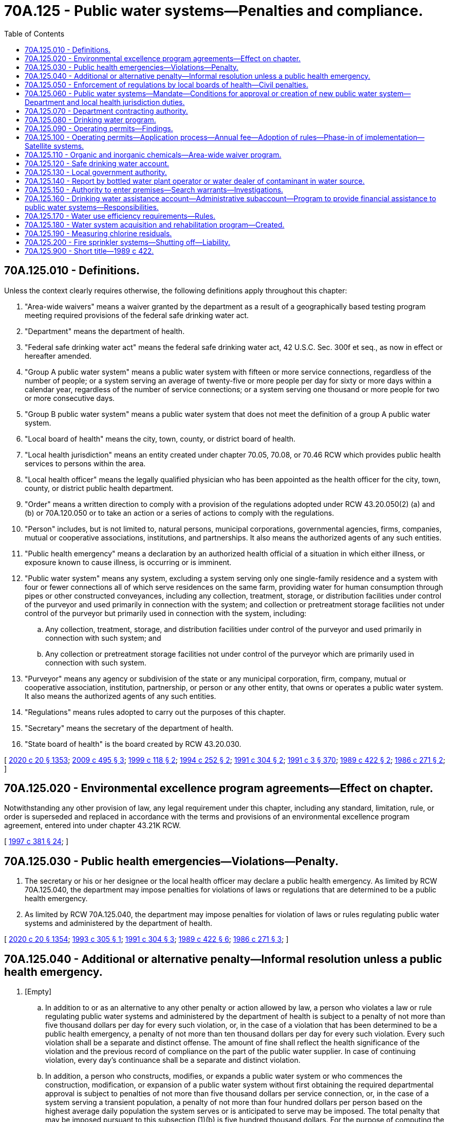 = 70A.125 - Public water systems—Penalties and compliance.
:toc:

== 70A.125.010 - Definitions.
Unless the context clearly requires otherwise, the following definitions apply throughout this chapter:

. "Area-wide waivers" means a waiver granted by the department as a result of a geographically based testing program meeting required provisions of the federal safe drinking water act.

. "Department" means the department of health.

. "Federal safe drinking water act" means the federal safe drinking water act, 42 U.S.C. Sec. 300f et seq., as now in effect or hereafter amended.

. "Group A public water system" means a public water system with fifteen or more service connections, regardless of the number of people; or a system serving an average of twenty-five or more people per day for sixty or more days within a calendar year, regardless of the number of service connections; or a system serving one thousand or more people for two or more consecutive days.

. "Group B public water system" means a public water system that does not meet the definition of a group A public water system.

. "Local board of health" means the city, town, county, or district board of health.

. "Local health jurisdiction" means an entity created under chapter 70.05, 70.08, or 70.46 RCW which provides public health services to persons within the area.

. "Local health officer" means the legally qualified physician who has been appointed as the health officer for the city, town, county, or district public health department.

. "Order" means a written direction to comply with a provision of the regulations adopted under RCW 43.20.050(2) (a) and (b) or 70A.120.050 or to take an action or a series of actions to comply with the regulations.

. "Person" includes, but is not limited to, natural persons, municipal corporations, governmental agencies, firms, companies, mutual or cooperative associations, institutions, and partnerships. It also means the authorized agents of any such entities.

. "Public health emergency" means a declaration by an authorized health official of a situation in which either illness, or exposure known to cause illness, is occurring or is imminent.

. "Public water system" means any system, excluding a system serving only one single-family residence and a system with four or fewer connections all of which serve residences on the same farm, providing water for human consumption through pipes or other constructed conveyances, including any collection, treatment, storage, or distribution facilities under control of the purveyor and used primarily in connection with the system; and collection or pretreatment storage facilities not under control of the purveyor but primarily used in connection with the system, including:

.. Any collection, treatment, storage, and distribution facilities under control of the purveyor and used primarily in connection with such system; and

.. Any collection or pretreatment storage facilities not under control of the purveyor which are primarily used in connection with such system.

. "Purveyor" means any agency or subdivision of the state or any municipal corporation, firm, company, mutual or cooperative association, institution, partnership, or person or any other entity, that owns or operates a public water system. It also means the authorized agents of any such entities.

. "Regulations" means rules adopted to carry out the purposes of this chapter.

. "Secretary" means the secretary of the department of health.

. "State board of health" is the board created by RCW 43.20.030.

[ http://lawfilesext.leg.wa.gov/biennium/2019-20/Pdf/Bills/Session%20Laws/House/2246-S.SL.pdf?cite=2020%20c%2020%20§%201353[2020 c 20 § 1353]; http://lawfilesext.leg.wa.gov/biennium/2009-10/Pdf/Bills/Session%20Laws/Senate/6171-S.SL.pdf?cite=2009%20c%20495%20§%203[2009 c 495 § 3]; http://lawfilesext.leg.wa.gov/biennium/1999-00/Pdf/Bills/Session%20Laws/Senate/5105.SL.pdf?cite=1999%20c%20118%20§%202[1999 c 118 § 2]; http://lawfilesext.leg.wa.gov/biennium/1993-94/Pdf/Bills/Session%20Laws/House/2616-S2.SL.pdf?cite=1994%20c%20252%20§%202[1994 c 252 § 2]; http://lawfilesext.leg.wa.gov/biennium/1991-92/Pdf/Bills/Session%20Laws/House/1709-S.SL.pdf?cite=1991%20c%20304%20§%202[1991 c 304 § 2]; http://lawfilesext.leg.wa.gov/biennium/1991-92/Pdf/Bills/Session%20Laws/House/1115.SL.pdf?cite=1991%20c%203%20§%20370[1991 c 3 § 370]; http://leg.wa.gov/CodeReviser/documents/sessionlaw/1989c422.pdf?cite=1989%20c%20422%20§%202[1989 c 422 § 2]; http://leg.wa.gov/CodeReviser/documents/sessionlaw/1986c271.pdf?cite=1986%20c%20271%20§%202[1986 c 271 § 2]; ]

== 70A.125.020 - Environmental excellence program agreements—Effect on chapter.
Notwithstanding any other provision of law, any legal requirement under this chapter, including any standard, limitation, rule, or order is superseded and replaced in accordance with the terms and provisions of an environmental excellence program agreement, entered into under chapter 43.21K RCW.

[ http://lawfilesext.leg.wa.gov/biennium/1997-98/Pdf/Bills/Session%20Laws/House/1866-S2.SL.pdf?cite=1997%20c%20381%20§%2024[1997 c 381 § 24]; ]

== 70A.125.030 - Public health emergencies—Violations—Penalty.
. The secretary or his or her designee or the local health officer may declare a public health emergency. As limited by RCW 70A.125.040, the department may impose penalties for violations of laws or regulations that are determined to be a public health emergency.

. As limited by RCW 70A.125.040, the department may impose penalties for violation of laws or rules regulating public water systems and administered by the department of health.

[ http://lawfilesext.leg.wa.gov/biennium/2019-20/Pdf/Bills/Session%20Laws/House/2246-S.SL.pdf?cite=2020%20c%2020%20§%201354[2020 c 20 § 1354]; http://lawfilesext.leg.wa.gov/biennium/1993-94/Pdf/Bills/Session%20Laws/House/1356-S.SL.pdf?cite=1993%20c%20305%20§%201[1993 c 305 § 1]; http://lawfilesext.leg.wa.gov/biennium/1991-92/Pdf/Bills/Session%20Laws/House/1709-S.SL.pdf?cite=1991%20c%20304%20§%203[1991 c 304 § 3]; http://leg.wa.gov/CodeReviser/documents/sessionlaw/1989c422.pdf?cite=1989%20c%20422%20§%206[1989 c 422 § 6]; http://leg.wa.gov/CodeReviser/documents/sessionlaw/1986c271.pdf?cite=1986%20c%20271%20§%203[1986 c 271 § 3]; ]

== 70A.125.040 - Additional or alternative penalty—Informal resolution unless a public health emergency.
. [Empty]
.. In addition to or as an alternative to any other penalty or action allowed by law, a person who violates a law or rule regulating public water systems and administered by the department of health is subject to a penalty of not more than five thousand dollars per day for every such violation, or, in the case of a violation that has been determined to be a public health emergency, a penalty of not more than ten thousand dollars per day for every such violation. Every such violation shall be a separate and distinct offense. The amount of fine shall reflect the health significance of the violation and the previous record of compliance on the part of the public water supplier. In case of continuing violation, every day's continuance shall be a separate and distinct violation.

.. In addition, a person who constructs, modifies, or expands a public water system or who commences the construction, modification, or expansion of a public water system without first obtaining the required departmental approval is subject to penalties of not more than five thousand dollars per service connection, or, in the case of a system serving a transient population, a penalty of not more than four hundred dollars per person based on the highest average daily population the system serves or is anticipated to serve may be imposed. The total penalty that may be imposed pursuant to this subsection (1)(b) is five hundred thousand dollars. For the purpose of computing the penalty under this subsection, a service connection shall include any new service connection actually constructed, any anticipated service connection the system has been designed to serve, and, in the case of a system modification not involving expansions, each existing service connection that benefits or would benefit from the modification.

.. Every person who, through an act of commission or omission, procures, aids, or abets a violation is considered to have violated the provisions of this section and is subject to the penalty provided in this section.

. The penalty provided for in this section shall be imposed by a notice in writing to the person against whom the civil penalty is assessed and shall describe the violation. The notice shall be personally served in the manner of service of a summons in a civil action or in a manner that shows proof of receipt. A penalty imposed by this section is due twenty-eight days after receipt of notice unless application for an adjudicative proceeding is filed as provided in subsection (3) of this section.

. Within twenty-eight days after notice is received, the person incurring the penalty may file an application for an adjudicative proceeding and may pursue subsequent review as provided in chapter 34.05 RCW and applicable rules of the department or board of health.

. A penalty imposed by a final administrative order is due upon service of the final administrative order. A person who fails to pay a penalty assessed by a final administrative order within thirty days of service of the final administrative order shall pay, in addition to the amount of the penalty, interest at the rate of one percent of the unpaid balance of the assessed penalty for each month or part of a month that the penalty remains unpaid, commencing with the month in which the notice of penalty was served and such reasonable attorney's fees as are incurred in securing the final administrative order.

. A person who institutes proceedings for judicial review of a final administrative order assessing a civil penalty under this chapter shall place the full amount of the penalty in an interest bearing account in the registry of the reviewing court. At the conclusion of the proceeding the court shall, as appropriate, enter a judgment on behalf of the department and order that the judgment be satisfied to the extent possible from moneys paid into the registry of the court or shall enter a judgment in favor of the person appealing the penalty assessment and order return of the moneys paid into the registry of the court together with accrued interest to the person appealing. The judgment may award reasonable attorney's fees for the cost of the attorney general's office in representing the department.

. If no appeal is taken from a final administrative order assessing a civil penalty under this chapter, the department may file a certified copy of the final administrative order with the clerk of the superior court in which the public water system is located or in Thurston county, and the clerk shall enter judgment in the name of the department and in the amount of the penalty assessed in the final administrative order.

. A judgment entered under subsection (5) or (6) of this section shall have the same force and effect as, and is subject to all of the provisions of law relating to, a judgment in a civil action, and may be enforced in the same manner as any other judgment of the court in which it is entered.

. All penalties imposed under this section shall be payable to the state treasury and credited to the safe drinking water account, and shall be used by the department to provide training and technical assistance to system owners and operators.

. Except in cases of public health emergencies, the department may not impose monetary penalties under this section unless a prior effort has been made to resolve the violation informally.

[ http://lawfilesext.leg.wa.gov/biennium/1995-96/Pdf/Bills/Session%20Laws/Senate/5448-S2.SL.pdf?cite=1995%20c%20376%20§%208[1995 c 376 § 8]; http://lawfilesext.leg.wa.gov/biennium/1993-94/Pdf/Bills/Session%20Laws/House/1356-S.SL.pdf?cite=1993%20c%20305%20§%202[1993 c 305 § 2]; http://leg.wa.gov/CodeReviser/documents/sessionlaw/1990c133.pdf?cite=1990%20c%20133%20§%208[1990 c 133 § 8]; http://leg.wa.gov/CodeReviser/documents/sessionlaw/1989c175.pdf?cite=1989%20c%20175%20§%20135[1989 c 175 § 135]; http://leg.wa.gov/CodeReviser/documents/sessionlaw/1986c271.pdf?cite=1986%20c%20271%20§%204[1986 c 271 § 4]; ]

== 70A.125.050 - Enforcement of regulations by local boards of health—Civil penalties.
Each local board of health that is enforcing the regulations regarding public water systems is authorized to impose and collect civil penalties for violations within the area of its responsibility under the same limitations and requirements imposed upon the department by RCW 70A.125.030 and 70A.125.040, except that judgment shall be entered in the name of the local board and penalties shall be placed into the general fund of the county, city, or town operating the local board of health.

[ http://lawfilesext.leg.wa.gov/biennium/2019-20/Pdf/Bills/Session%20Laws/House/2246-S.SL.pdf?cite=2020%20c%2020%20§%201355[2020 c 20 § 1355]; http://lawfilesext.leg.wa.gov/biennium/2009-10/Pdf/Bills/Session%20Laws/Senate/6171-S.SL.pdf?cite=2009%20c%20495%20§%204[2009 c 495 § 4]; http://lawfilesext.leg.wa.gov/biennium/1993-94/Pdf/Bills/Session%20Laws/House/1356-S.SL.pdf?cite=1993%20c%20305%20§%203[1993 c 305 § 3]; http://leg.wa.gov/CodeReviser/documents/sessionlaw/1989c422.pdf?cite=1989%20c%20422%20§%208[1989 c 422 § 8]; http://leg.wa.gov/CodeReviser/documents/sessionlaw/1986c271.pdf?cite=1986%20c%20271%20§%205[1986 c 271 § 5]; ]

== 70A.125.060 - Public water systems—Mandate—Conditions for approval or creation of new public water system—Department and local health jurisdiction duties.
. To assure safe and reliable public drinking water and to protect the public health:

.. Public water systems shall comply with all applicable federal, state, and local rules; and

.. Group A public water systems shall:

... Protect the water sources used for drinking water;

... Provide treatment adequate to assure that the public health is protected;

... Provide and effectively operate and maintain public water system facilities;

... Plan for future growth and assure the availability of safe and reliable drinking water;

.. Provide the department with the current names, addresses, and telephone numbers of the owners, operators, and emergency contact persons for the system, including any changes to this information, and provide to users the name and twenty-four hour telephone number of an emergency contact person; and

.. Take whatever investigative or corrective action is necessary to assure that a safe and reliable drinking water supply is continuously available to users.

. No new public water system may be approved or created unless: (a) It is owned or operated by a satellite system management agency established under RCW 70A.100.130 and the satellite system management system complies with financial viability requirements of the department; or (b) a satellite management system is not available and it is determined that the new system has sufficient management and financial resources to provide safe and reliable service. The approval of any new system that is not owned by a satellite system management agency shall be conditioned upon future management or ownership by a satellite system management agency, if such management or ownership can be made with reasonable economy and efficiency, or upon periodic review of the system's operational history to determine its ability to meet the department's financial viability and other operating requirements. The department and local health jurisdictions shall enforce this requirement under authority provided under this chapter, chapter 70A.100, or 70.05 RCW, or other authority governing the approval of new water systems by the department or a local jurisdiction.

. The department and local health jurisdictions shall carry out the rules and regulations of the state board of health adopted pursuant to RCW 43.20.050(2) (a) and (b) and other rules adopted by the department relating to public water systems.

[ http://lawfilesext.leg.wa.gov/biennium/2019-20/Pdf/Bills/Session%20Laws/House/2246-S.SL.pdf?cite=2020%20c%2020%20§%201356[2020 c 20 § 1356]; http://lawfilesext.leg.wa.gov/biennium/2009-10/Pdf/Bills/Session%20Laws/Senate/6171-S.SL.pdf?cite=2009%20c%20495%20§%205[2009 c 495 § 5]; http://lawfilesext.leg.wa.gov/biennium/1995-96/Pdf/Bills/Session%20Laws/Senate/5448-S2.SL.pdf?cite=1995%20c%20376%20§%203[1995 c 376 § 3]; http://lawfilesext.leg.wa.gov/biennium/1991-92/Pdf/Bills/Session%20Laws/House/1709-S.SL.pdf?cite=1991%20c%20304%20§%204[1991 c 304 § 4]; http://leg.wa.gov/CodeReviser/documents/sessionlaw/1990c132.pdf?cite=1990%20c%20132%20§%204[1990 c 132 § 4]; http://leg.wa.gov/CodeReviser/documents/sessionlaw/1989c422.pdf?cite=1989%20c%20422%20§%203[1989 c 422 § 3]; ]

== 70A.125.070 - Department contracting authority.
The department may enter into contracts to carry out the purposes of this chapter.

[ http://leg.wa.gov/CodeReviser/documents/sessionlaw/1989c422.pdf?cite=1989%20c%20422%20§%204[1989 c 422 § 4]; ]

== 70A.125.080 - Drinking water program.
. The department shall administer a drinking water program which includes, but is not limited to, those program elements necessary to assume primary enforcement responsibility for part B, and section 1428 of part C of the federal safe drinking water act. No rule promulgated or implemented by the department of health or the state board of health for the purpose of compliance with the requirements of the federal safe drinking water act, 42 U.S.C. Sec. 300f et seq., shall be applicable to public water systems to which that federal law is not applicable, unless the department or the state board determines that such rule is necessary for the protection of public health.

. The department shall enter into an agreement of administration with the department of ecology and any other appropriate agencies, to administer the federal safe drinking water act.

. The department is authorized to accept federal grants for the administration of a primary program.

[ http://lawfilesext.leg.wa.gov/biennium/1991-92/Pdf/Bills/Session%20Laws/House/1115.SL.pdf?cite=1991%20c%203%20§%20371[1991 c 3 § 371]; http://leg.wa.gov/CodeReviser/documents/sessionlaw/1989c422.pdf?cite=1989%20c%20422%20§%205[1989 c 422 § 5]; ]

== 70A.125.090 - Operating permits—Findings.
The legislature finds that:

. The responsibility for ensuring that the citizens of this state have a safe and reliable drinking water supply is shared between local government and state government, and is the obligation of every public water system;

. A rapid increase in the number of public water systems supplying drinking water to the citizens of this state has significantly increased the burden on both local and state government to monitor and enforce compliance by these systems with state laws that govern planning, design, construction, operation, maintenance, financing, management, and emergency response;

. The federal safe drinking water act imposes on state and local governments and the public water systems of this state significant new responsibilities for monitoring, testing, and treating drinking water supplies; and

. Existing drinking water programs at both the state and local government level need additional authorities to enable them to more comprehensively and systematically address the needs of the public water systems of this state and assure that the public health and safety of its citizens are protected.

Therefore, annual operating permit requirements shall be established in accordance with this chapter. The operating permit requirements shall be administered by the department and shall be used as a means to assure that public water systems provide safe and reliable drinking water to the public. The department and local government shall conduct comprehensive and systematic evaluations to assess the adequacy and financial viability of public water systems. The department may impose permit conditions, requirements for system improvements, and compliance schedules in order to carry out the purpose of chapter 304, Laws of 1991.

[ http://lawfilesext.leg.wa.gov/biennium/1991-92/Pdf/Bills/Session%20Laws/House/1709-S.SL.pdf?cite=1991%20c%20304%20§%201[1991 c 304 § 1]; ]

== 70A.125.100 - Operating permits—Application process—Annual fee—Adoption of rules—Phase-in of implementation—Satellite systems.
. No person may operate a group A public water system unless the person first submits an application to the department and receives an operating permit as provided in this section. A new application must be submitted upon any change in ownership of the system.

. The department may require that each application include the information that is reasonable and necessary to determine that the system complies with applicable standards and requirements of the federal safe drinking water act, state law, and rules adopted by the department or by the state board of health.

. Following its review of the application, its supporting material, and any information received by the department in its investigation of the application, the department shall issue or deny the operating permit. The department shall act on initial permit applications as expeditiously as possible, and shall in all cases either grant or deny the application within one hundred twenty days of receipt of the application or of any supplemental information required to complete the application. The applicant for a permit shall be entitled to file an appeal in accordance with chapter 34.05 RCW if the department denies the initial or subsequent applications or imposes conditions or requirements upon the operator. Any operator of a public water system that requests a hearing may continue to operate the system until a decision is issued after the hearing.

. At the time of initial permit application or at the time of permit renewal the department may impose such permit conditions, requirements for system improvements, and compliance schedules as it determines are reasonable and necessary to ensure that the system will provide a safe and reliable water supply to its users.

. Operating permits shall be issued for a term of one year, and shall be renewed annually, unless the operator fails to apply for a new permit or the department finds good cause to deny the application for renewal.

. Each application shall be accompanied by an annual fee.

. The department shall adopt rules, in accordance with chapter 34.05 RCW, necessary to implement this section.

. The department shall establish by rule categories of annual operating permit fees based on system size, complexity, and number of service connections. Fees charged must be sufficient to cover, but may not exceed, the costs to the department of administering a program for safe and reliable drinking water. The department shall use operating permit fees to monitor and enforce compliance by group A public water systems with state and federal laws that govern planning, water use efficiency, design, construction, operation, maintenance, financing, management, and emergency response.

. The annual per-connection fee may not exceed one dollar and fifty cents. The department shall phase-in implementation of any annual fee increase greater than ten percent, and shall establish the schedule for implementation by rule. Rules established by the department prior to 2020 must limit the annual operating permit fee for any public water system to no greater than one hundred thousand dollars.

. The department shall notify existing public water systems of the requirements of RCW 70A.125.030, 70A.125.060, and this section at least one hundred twenty days prior to the date that an application for a permit is required pursuant to RCW 70A.125.030, 70A.125.060, and this section.

. The department shall issue one operating permit to any approved satellite system management agency. Operating permit fees for approved satellite system management agencies must be established by the department by rule. Rules established by the department must set a single fee based on the total number of connections for all group A public water systems owned by a satellite management agency.

. For purposes of this section, "group A public water system" and "system" mean those water systems with fifteen or more service connections, regardless of the number of people; or a system serving an average of twenty-five or more people per day for sixty or more days within a calendar year, regardless of the number of service connections.

[ http://lawfilesext.leg.wa.gov/biennium/2019-20/Pdf/Bills/Session%20Laws/House/2246-S.SL.pdf?cite=2020%20c%2020%20§%201357[2020 c 20 § 1357]; http://lawfilesext.leg.wa.gov/biennium/2011-12/Pdf/Bills/Session%20Laws/Senate/5364-S.SL.pdf?cite=2011%20c%20102%20§%201[2011 c 102 § 1]; http://lawfilesext.leg.wa.gov/biennium/2003-04/Pdf/Bills/Session%20Laws/House/1338-S2.SL.pdf?cite=2003%201st%20sp.s.%20c%205%20§%2018[2003 1st sp.s. c 5 § 18]; http://lawfilesext.leg.wa.gov/biennium/1991-92/Pdf/Bills/Session%20Laws/House/1709-S.SL.pdf?cite=1991%20c%20304%20§%205[1991 c 304 § 5]; ]

== 70A.125.110 - Organic and inorganic chemicals—Area-wide waiver program.
The department shall develop and implement a voluntary consolidated source monitoring program sufficient to accurately characterize the source water quality of the state's drinking water supplies and to maximize the flexibility allowed in the federal safe drinking water act to allow public water systems to be waived from full testing requirements for organic and inorganic chemicals under the federal safe drinking water act. The department shall arrange for the initial sampling and provide for testing and programmatic costs to the extent that the legislature provides funding for this purpose in water system operating permit fees or through specific appropriation of funds from other sources. The department shall assess a fee using its authority under RCW 43.20B.020, sufficient to cover all testing and directly related costs to public water systems that otherwise are not funded. The department shall adjust the amount of the fee based on the size of the public drinking water system. Fees charged by the department for this purpose may not vary by more than a factor of ten. The department shall, to the extent feasible and cost-effective, use the services of local governments, local health departments, and private laboratories to implement the testing program. The department shall consult with the departments of agriculture and ecology for the purpose of exchanging water quality and other information.

[ http://lawfilesext.leg.wa.gov/biennium/1997-98/Pdf/Bills/Session%20Laws/House/1969-S2.SL.pdf?cite=1997%20c%20218%20§%203[1997 c 218 § 3]; http://lawfilesext.leg.wa.gov/biennium/1993-94/Pdf/Bills/Session%20Laws/House/2616-S2.SL.pdf?cite=1994%20c%20252%20§%203[1994 c 252 § 3]; ]

== 70A.125.120 - Safe drinking water account.
The safe drinking water account is created in the general fund of the state treasury. All receipts from the operating permit fees required to be paid under RCW 70A.125.100 shall be deposited into the account. Moneys in the account may be spent only after appropriation. Expenditures from the account may be used by the department of health to carry out the purposes of chapter 304, Laws of 1991 and to carry out contracts with local governments in accordance with this chapter.

[ http://lawfilesext.leg.wa.gov/biennium/2019-20/Pdf/Bills/Session%20Laws/House/2246-S.SL.pdf?cite=2020%20c%2020%20§%201358[2020 c 20 § 1358]; http://lawfilesext.leg.wa.gov/biennium/1991-92/Pdf/Bills/Session%20Laws/House/1709-S.SL.pdf?cite=1991%20c%20304%20§%206[1991 c 304 § 6]; ]

== 70A.125.130 - Local government authority.
. Local governments may establish separate operating permit requirements for public water systems provided the operating permit requirements have been approved by the department. The department shall not approve local operating permit requirements unless the local system will result in an increased level of service to the public water system. There shall not be duplicate operating permit requirements imposed by local governments and the department.

. Local governments may establish requirements for group B public water systems in addition to those established by rule by the state board of health pursuant to RCW 43.20.050(2) or other rules adopted by the department, provided that the requirements are at least as stringent as the state requirements.

[ http://lawfilesext.leg.wa.gov/biennium/2009-10/Pdf/Bills/Session%20Laws/Senate/6171-S.SL.pdf?cite=2009%20c%20495%20§%206[2009 c 495 § 6]; http://lawfilesext.leg.wa.gov/biennium/1995-96/Pdf/Bills/Session%20Laws/Senate/5448-S2.SL.pdf?cite=1995%20c%20376%20§%209[1995 c 376 § 9]; http://lawfilesext.leg.wa.gov/biennium/1991-92/Pdf/Bills/Session%20Laws/House/1709-S.SL.pdf?cite=1991%20c%20304%20§%207[1991 c 304 § 7]; ]

== 70A.125.140 - Report by bottled water plant operator or water dealer of contaminant in water source.
In such cases where a bottled water plant operator or water dealer knows or has reason to believe that a contaminant is present in the source water because of spill, release of a hazardous substance, or otherwise, and the contaminant's presence would create a potential health hazard to consumers, the plant operator or water dealer must report such an occurrence to the state's department of health.

[ http://lawfilesext.leg.wa.gov/biennium/1991-92/Pdf/Bills/Session%20Laws/House/2747-S.SL.pdf?cite=1992%20c%2034%20§%205[1992 c 34 § 5]; ]

== 70A.125.150 - Authority to enter premises—Search warrants—Investigations.
. [Empty]
.. Except as otherwise provided in (b) of this subsection, the secretary or his or her designee shall have the right to enter a premises under the control of a public water system at reasonable times with prior notification in order to determine compliance with laws and rules administered by the department of health to test, inspect, or sample features of a public water system and inspect, copy, or photograph monitoring equipment or other features of a public water system, or records required to be kept under laws or rules regulating public water systems. For the purposes of this section, "premises under the control of a public water system" does not include the premises or private property of a customer of a public water system past the point on the system where the service connection is made.

.. The secretary or his or her designee need not give prior notification to enter a premises under (a) of this subsection if the purpose of the entry is to ensure compliance by the public water system with a prior order of the department or if the secretary or the secretary's designee has reasonable cause to believe the public water system is violating the law and poses a serious threat to public health and safety.

. The secretary or his or her designee may apply for an administrative search warrant to a court official authorized to issue a criminal search warrant. An administrative search warrant may be issued for the purposes of inspecting or examining property, buildings, premises, place, books, records, or other physical evidence, or conducting tests or taking samples. The warrant shall be issued upon probable cause. It is sufficient probable cause to show any of the following:

.. The inspection, examination, test, or sampling is pursuant to a general administrative plan to determine compliance with laws or rules administered by the department; or

.. The secretary or his or her designee has reason to believe that a violation of a law or rule administered by the department has occurred, is occurring, or may occur.

. The local health officer or the designee of a local health officer of a local board of health that is enforcing rules regulating public water systems under an agreement with the department allocating state and local responsibility is authorized to conduct investigations and to apply for, obtain, and execute administrative search warrants necessary to perform the local board's agreed-to responsibilities under the same limitations and requirements imposed on the department under this section.

[ http://lawfilesext.leg.wa.gov/biennium/1993-94/Pdf/Bills/Session%20Laws/House/1356-S.SL.pdf?cite=1993%20c%20305%20§%204[1993 c 305 § 4]; ]

== 70A.125.160 - Drinking water assistance account—Administrative subaccount—Program to provide financial assistance to public water systems—Responsibilities.
. A drinking water assistance account and an administrative subaccount are created in the state treasury. The purpose of the account is to allow the state to use any federal funds that become available to states from congress to fund a state revolving fund loan program as part of the reauthorization of the federal safe drinking water act. Moneys in the account may be spent only after appropriation. Until June 30, 2018, expenditures from the account may only be made by the secretary of health, the public works board, or the department of commerce. Beginning July 1, 2018, expenditures from the account may only be made by the secretary. Moneys in the account may only be used, consistent with federal law, to assist local governments and public water systems to provide safe and reliable drinking water through a program administered through the department and for other activities authorized under federal law. Money may be placed in the account from the proceeds of bonds when authorized by the legislature, transfers from other state funds or accounts, federal capitalization grants or other financial assistance, all repayments of moneys borrowed from the account, all interest payments made by borrowers from the account or otherwise earned on the account, or any other lawful source. All interest earned on moneys deposited in the account, including repayments, shall remain in the account and may be used for any eligible purpose.

. The department shall maintain a program to use the moneys in the drinking water assistance account as provided by the federal government under the safe drinking water act. The department shall make every reasonable effort to provide cost-effective, timely services and disburse federal funds to eligible public water systems as quickly as possible after the federal government has made them available.

. The department shall have the authority to establish assistance priorities and carry out oversight and related activities with respect to assistance provided with federal funds. By December 31, 2016, the department, the public works board, and the department of commerce shall develop a memorandum of understanding to transfer financial administration of the program as authorized under subsection (1) of this section.

. The department shall:

.. Develop guidelines for providing assistance to public water systems and related oversight prioritization and oversight responsibilities including requirements for prioritization of loans or other financial assistance to public water systems;

.. Establish a prioritized list of projects. Priority considerations must include, but are not limited to:

... Financial capability of the applicant to repay the loan;

... The applicant's readiness to proceed and the ability of the applicant to promptly commence and complete the project;

... Consistency with existing water resource planning and management, including coordinated water supply plans, regional water resource plans, and comprehensive plans under the growth management act, chapter 36.70A RCW;

... Least-cost solutions, including restructuring of public water systems, where appropriate;

.. The provision of regional benefits that affect more than one public water system;

.. Projects and activities that facilitate compliance with the federal safe drinking water act;

.. Projects and activities that are intended to achieve the public health objectives of federal and state drinking water laws[,] regulations, and rules; and

.. Implementation of water use efficiency and other demand management measures consistent with state laws and rules for water utilities;

.. Provide assistance for the necessary planning and engineering to ensure that consistency, coordination, and proper professional review are incorporated into projects or activities proposed for funding;

.. Establish minimum standards for water system capacity, including operational, technical, managerial, and financial capability, and as part of water system planning requirements;

.. Oversee the testing and evaluation of the water quality of public water systems to ensure that priority for financial assistance is provided to systems and areas with threats to public health from contaminated supplies and reduce in appropriate cases the substantial increases in costs and rates that customers of small systems would otherwise incur under the monitoring and testing requirements of the federal safe drinking water act;

.. Coordinate, to the maximum extent possible, with other state programs that provide financial assistance to public water systems and state programs that address existing or potential water quality or drinking water contamination problems;

.. Submit a prioritized list of projects to the public works board for coordination with other state and federal infrastructure assistance programs, and to the appropriate committees of the legislature by February 1st of each year; and

.. Fulfill the audit, accounting, and reporting requirements under federal law for the administration of the program.

. The department shall adopt such rules as are necessary under chapter 34.05 RCW to administer the program.

[ http://lawfilesext.leg.wa.gov/biennium/2015-16/Pdf/Bills/Session%20Laws/Senate/5251.SL.pdf?cite=2016%20c%20111%20§%201[2016 c 111 § 1]; http://lawfilesext.leg.wa.gov/biennium/2001-02/Pdf/Bills/Session%20Laws/House/1198.SL.pdf?cite=2001%20c%20141%20§%204[2001 c 141 § 4]; http://lawfilesext.leg.wa.gov/biennium/1997-98/Pdf/Bills/Session%20Laws/House/1969-S2.SL.pdf?cite=1997%20c%20218%20§%204[1997 c 218 § 4]; http://lawfilesext.leg.wa.gov/biennium/1995-96/Pdf/Bills/Session%20Laws/Senate/5448-S2.SL.pdf?cite=1995%20c%20376%20§%2010[1995 c 376 § 10]; ]

== 70A.125.170 - Water use efficiency requirements—Rules.
. It is the intent of the legislature that the department establish water use efficiency requirements designed to ensure efficient use of water while maintaining water system financial viability, improving affordability of supplies, and enhancing system reliability.

. The requirements of this section shall apply to all municipal water suppliers and shall be tailored to be appropriate to system size, forecasted system demand, and system supply characteristics.

. For the purposes of this section:

.. Water use efficiency includes conservation planning requirements, water distribution system leakage standards, and water conservation performance reporting requirements; and

.. "Municipal water supplier" and "municipal water supply purposes" have the meanings provided by RCW 90.03.015. 

. To accomplish the purposes of this section, the department shall adopt rules necessary to implement this section by December 31, 2005. The department shall:

.. Develop conservation planning requirements that ensure municipal water suppliers are: (i) Implementing programs to integrate conservation with water system operation and management; and (ii) identifying how to appropriately fund and implement conservation activities. Requirements shall apply to the conservation element of water system plans and small water system management programs developed pursuant to chapter 43.20 RCW. In establishing the conservation planning requirements the department shall review the current department conservation planning guidelines and include those elements that are appropriate for rule. Conservation planning requirements shall include but not be limited to:

(A) Selection of cost-effective measures to achieve a system's water conservation objectives. Requirements shall allow the municipal water supplier to select and schedule implementation of the best methods for achieving its conservation objectives;

(B) Evaluation of the feasibility of adopting and implementing water delivery rate structures that encourage water conservation;

(C) Evaluation of each system's water distribution system leakage and, if necessary, identification of steps necessary for achieving water distribution system leakage standards developed under (b) of this subsection;

(D) Collection and reporting of water consumption and source production and/or water purchase data. Data collection and reporting requirements shall be sufficient to identify water use patterns among utility customer classes, where applicable, and evaluate the effectiveness of each system's conservation program. Requirements, including reporting frequency, shall be appropriate to system size and complexity. Reports shall be available to the public; and

(E) Establishment of minimum requirements for water demand forecast methodologies such that demand forecasts prepared by municipal water suppliers are sufficient for use in determining reasonably anticipated future water needs;

.. Develop water distribution system leakage standards to ensure that municipal water suppliers are taking appropriate steps to reduce water system leakage rates or are maintaining their water distribution systems in a condition that results in leakage rates in compliance with the standards. Limits shall be developed in terms of percentage of total water produced and/or purchased and shall not be lower than ten percent. The department may consider alternatives to the percentage of total water supplied where alternatives provide a better evaluation of the water system's leakage performance. The department shall institute a graduated system of requirements based on levels of water system leakage. A municipal water supplier shall select one or more control methods appropriate for addressing leakage in its water system;

.. Establish minimum requirements for water conservation performance reporting to assure that municipal water suppliers are regularly evaluating and reporting their water conservation performance. The objective of setting conservation goals is to enhance the efficient use of water by the water system customers. Performance reporting shall include:

... Requirements that municipal water suppliers adopt and achieve water conservation goals. The elected governing board or governing body of the water system shall set water conservation goals for the system. In setting water conservation goals the water supplier may consider historic conservation performance and conservation investment, customer base demographics, regional climate variations, forecasted demand and system supply characteristics, system financial viability, system reliability, and affordability of water rates. Conservation goals shall be established by the municipal water supplier in an open public forum;

... Requirements that the municipal water supplier adopt schedules for implementing conservation program elements and achieving conservation goals to ensure that progress is being made toward adopted conservation goals;

... A reporting system for regular reviews of conservation performance against adopted goals. Performance reports shall be available to customers and the public. Requirements, including reporting frequency, shall be appropriate to system size and complexity;

... Requirements that any system not meeting its water conservation goals shall develop a plan for modifying its conservation program to achieve its goals along with procedures for reporting performance to the department;

.. If a municipal water supplier determines that further reductions in consumption are not reasonably achievable, it shall identify how current consumption levels will be maintained;

.. Adopt rules that, to the maximum extent practical, utilize existing mechanisms and simplified procedures in order to minimize the cost and complexity of implementation and to avoid placing unreasonable financial burden on smaller municipal systems.

. The department shall provide technical assistance upon request to municipal water suppliers and local governments regarding water conservation, which may include development of best management practices for water conservation programs, conservation landscape ordinances, conservation rate structures for public water systems, and general public education programs on water conservation.

. To ensure compliance with this section, the department shall establish a compliance process that incorporates a graduated approach employing the full range of compliance mechanisms available to the department. 

. Prior to completion of rule making required in subsection (4) of this section, municipal water suppliers shall continue to meet the existing conservation requirements of the department and shall continue to implement their current water conservation programs.

[ http://lawfilesext.leg.wa.gov/biennium/2009-10/Pdf/Bills/Session%20Laws/House/2617-S2.SL.pdf?cite=2010%201st%20sp.s.%20c%207%20§%20121[2010 1st sp.s. c 7 § 121]; http://lawfilesext.leg.wa.gov/biennium/2003-04/Pdf/Bills/Session%20Laws/House/1338-S2.SL.pdf?cite=2003%201st%20sp.s.%20c%205%20§%207[2003 1st sp.s. c 5 § 7]; ]

== 70A.125.180 - Water system acquisition and rehabilitation program—Created.
Subject to the availability of amounts appropriated for this specific purpose, the department shall provide financial assistance through a water system acquisition and rehabilitation program, hereby created. The program shall be jointly administered with the public works board and the department of commerce. The agencies shall adopt guidelines for the program using as a model the procedures and criteria of the drinking water revolving loan program authorized under RCW 70A.125.160. All financing provided through the program must be in the form of grants that partially cover project costs. The maximum grant to any eligible entity may not exceed twenty-five percent of the funds allocated to the appropriation in any fiscal year.

[ http://lawfilesext.leg.wa.gov/biennium/2019-20/Pdf/Bills/Session%20Laws/House/2246-S.SL.pdf?cite=2020%20c%2020%20§%201359[2020 c 20 § 1359]; http://lawfilesext.leg.wa.gov/biennium/2007-08/Pdf/Bills/Session%20Laws/Senate/6340-S.SL.pdf?cite=2008%20c%20214%20§%202[2008 c 214 § 2]; ]

== 70A.125.190 - Measuring chlorine residuals.
A group A water system serving fewer than one hundred connections that purchases water from a water system approved by the department shall measure chlorine residuals at the same time and location of collection for a routine and repeat coliform sample.

[ http://lawfilesext.leg.wa.gov/biennium/2009-10/Pdf/Bills/Session%20Laws/Senate/5199-S.SL.pdf?cite=2009%20c%20367%20§%208[2009 c 367 § 8]; ]

== 70A.125.200 - Fire sprinkler systems—Shutting off—Liability.
. A person or purveyor that owns, operates, or maintains a public water system shall not be liable for damages resulting from shutting off water to a residential home with an installed fire sprinkler system if the shut off is due to: (a) Routine maintenance or construction; (b) nonpayment by the customer; or (c) a water system emergency.

. Any governmental or municipal corporation, including but not limited to special districts, shall be deemed to be exercising a governmental function when it acts or undertakes to supply water, within or without its corporate limits, to a residential home with an installed fire sprinkler system.

[ http://lawfilesext.leg.wa.gov/biennium/2011-12/Pdf/Bills/Session%20Laws/House/1295-S.SL.pdf?cite=2011%20c%20331%20§%204[2011 c 331 § 4]; ]

== 70A.125.900 - Short title—1989 c 422.
This act shall be known and cited as the "Washington state safe drinking water act."

[ http://leg.wa.gov/CodeReviser/documents/sessionlaw/1989c422.pdf?cite=1989%20c%20422%20§%201[1989 c 422 § 1]; ]

